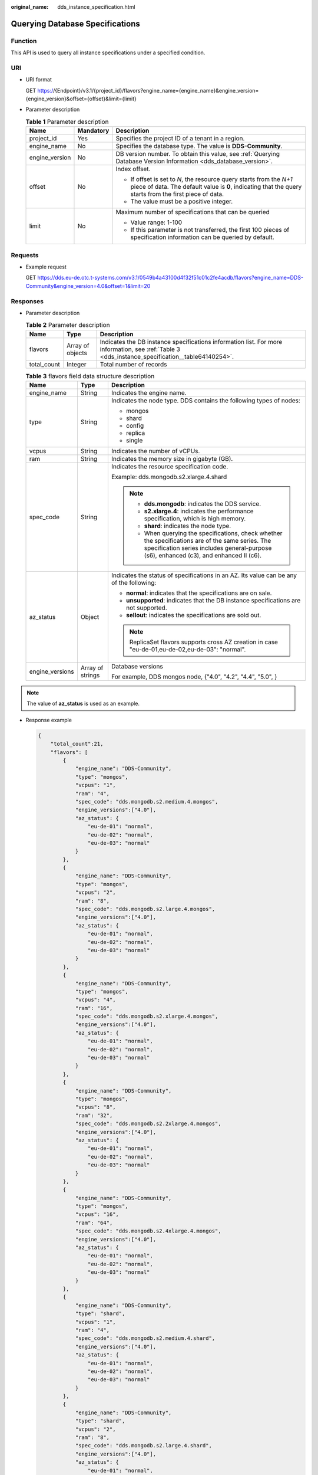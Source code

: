 :original_name: dds_instance_specification.html

.. _dds_instance_specification:

Querying Database Specifications
================================

Function
--------

This API is used to query all instance specifications under a specified condition.

URI
---

-  URI format

   GET https://{Endpoint}/v3.1/{project_id}/flavors?engine_name={engine_name}&engine_version={engine_version}&offset={offset}&limit={limit}

-  Parameter description

   .. table:: **Table 1** Parameter description

      +-----------------------+-----------------------+--------------------------------------------------------------------------------------------------------------------------------------------------------------------------------+
      | Name                  | Mandatory             | Description                                                                                                                                                                    |
      +=======================+=======================+================================================================================================================================================================================+
      | project_id            | Yes                   | Specifies the project ID of a tenant in a region.                                                                                                                              |
      +-----------------------+-----------------------+--------------------------------------------------------------------------------------------------------------------------------------------------------------------------------+
      | engine_name           | No                    | Specifies the database type. The value is **DDS-Community**.                                                                                                                   |
      +-----------------------+-----------------------+--------------------------------------------------------------------------------------------------------------------------------------------------------------------------------+
      | engine_version        | No                    | DB version number. To obtain this value, see :ref:`Querying Database Version Information <dds_database_version>`.                                                              |
      +-----------------------+-----------------------+--------------------------------------------------------------------------------------------------------------------------------------------------------------------------------+
      | offset                | No                    | Index offset.                                                                                                                                                                  |
      |                       |                       |                                                                                                                                                                                |
      |                       |                       | -  If offset is set to *N*, the resource query starts from the *N+1* piece of data. The default value is **0**, indicating that the query starts from the first piece of data. |
      |                       |                       | -  The value must be a positive integer.                                                                                                                                       |
      +-----------------------+-----------------------+--------------------------------------------------------------------------------------------------------------------------------------------------------------------------------+
      | limit                 | No                    | Maximum number of specifications that can be queried                                                                                                                           |
      |                       |                       |                                                                                                                                                                                |
      |                       |                       | -  Value range: 1-100                                                                                                                                                          |
      |                       |                       | -  If this parameter is not transferred, the first 100 pieces of specification information can be queried by default.                                                          |
      +-----------------------+-----------------------+--------------------------------------------------------------------------------------------------------------------------------------------------------------------------------+

Requests
--------

-  Example request

   GET https://dds.eu-de.otc.t-systems.com/v3.1/0549b4a43100d4f32f51c01c2fe4acdb/flavors?engine_name=DDS-Community&engine_version=4.0&offset=1&limit=20

Responses
---------

-  Parameter description

   .. table:: **Table 2** Parameter description

      +-------------+------------------+--------------------------------------------------------------------------------------------------------------------------------------------------+
      | Name        | Type             | Description                                                                                                                                      |
      +=============+==================+==================================================================================================================================================+
      | flavors     | Array of objects | Indicates the DB instance specifications information list. For more information, see :ref:`Table 3 <dds_instance_specification__table64140254>`. |
      +-------------+------------------+--------------------------------------------------------------------------------------------------------------------------------------------------+
      | total_count | Integer          | Total number of records                                                                                                                          |
      +-------------+------------------+--------------------------------------------------------------------------------------------------------------------------------------------------+

   .. _dds_instance_specification__table64140254:

   .. table:: **Table 3** flavors field data structure description

      +-----------------------+-----------------------+-----------------------------------------------------------------------------------------------------------------------------------------------------------------------------------------------+
      | Name                  | Type                  | Description                                                                                                                                                                                   |
      +=======================+=======================+===============================================================================================================================================================================================+
      | engine_name           | String                | Indicates the engine name.                                                                                                                                                                    |
      +-----------------------+-----------------------+-----------------------------------------------------------------------------------------------------------------------------------------------------------------------------------------------+
      | type                  | String                | Indicates the node type. DDS contains the following types of nodes:                                                                                                                           |
      |                       |                       |                                                                                                                                                                                               |
      |                       |                       | -  mongos                                                                                                                                                                                     |
      |                       |                       | -  shard                                                                                                                                                                                      |
      |                       |                       | -  config                                                                                                                                                                                     |
      |                       |                       | -  replica                                                                                                                                                                                    |
      |                       |                       | -  single                                                                                                                                                                                     |
      +-----------------------+-----------------------+-----------------------------------------------------------------------------------------------------------------------------------------------------------------------------------------------+
      | vcpus                 | String                | Indicates the number of vCPUs.                                                                                                                                                                |
      +-----------------------+-----------------------+-----------------------------------------------------------------------------------------------------------------------------------------------------------------------------------------------+
      | ram                   | String                | Indicates the memory size in gigabyte (GB).                                                                                                                                                   |
      +-----------------------+-----------------------+-----------------------------------------------------------------------------------------------------------------------------------------------------------------------------------------------+
      | spec_code             | String                | Indicates the resource specification code.                                                                                                                                                    |
      |                       |                       |                                                                                                                                                                                               |
      |                       |                       | Example: dds.mongodb.s2.xlarge.4.shard                                                                                                                                                        |
      |                       |                       |                                                                                                                                                                                               |
      |                       |                       | .. note::                                                                                                                                                                                     |
      |                       |                       |                                                                                                                                                                                               |
      |                       |                       |    -  **dds.mongodb**: indicates the DDS service.                                                                                                                                             |
      |                       |                       |    -  **s2.xlarge.4**: indicates the performance specification, which is high memory.                                                                                                         |
      |                       |                       |    -  **shard**: indicates the node type.                                                                                                                                                     |
      |                       |                       |    -  When querying the specifications, check whether the specifications are of the same series. The specification series includes general-purpose (s6), enhanced (c3), and enhanced II (c6). |
      +-----------------------+-----------------------+-----------------------------------------------------------------------------------------------------------------------------------------------------------------------------------------------+
      | az_status             | Object                | Indicates the status of specifications in an AZ. Its value can be any of the following:                                                                                                       |
      |                       |                       |                                                                                                                                                                                               |
      |                       |                       | -  **normal**: indicates that the specifications are on sale.                                                                                                                                 |
      |                       |                       | -  **unsupported**: indicates that the DB instance specifications are not supported.                                                                                                          |
      |                       |                       | -  **sellout**: indicates the specifications are sold out.                                                                                                                                    |
      |                       |                       |                                                                                                                                                                                               |
      |                       |                       | .. note::                                                                                                                                                                                     |
      |                       |                       |                                                                                                                                                                                               |
      |                       |                       |    ReplicaSet flavors supports cross AZ creation in case "eu-de-01,eu-de-02,eu-de-03": "normal".                                                                                              |
      +-----------------------+-----------------------+-----------------------------------------------------------------------------------------------------------------------------------------------------------------------------------------------+
      | engine_versions       | Array of strings      | Database versions                                                                                                                                                                             |
      |                       |                       |                                                                                                                                                                                               |
      |                       |                       | For example, DDS mongos node, {"4.0", "4.2", "4.4", "5.0", }                                                                                                                                  |
      +-----------------------+-----------------------+-----------------------------------------------------------------------------------------------------------------------------------------------------------------------------------------------+

.. note::

   The value of **az_status** is used as an example.

-  Response example

   .. code-block:: text

      {
          "total_count":21,
          "flavors": [
              {
                  "engine_name": "DDS-Community",
                  "type": "mongos",
                  "vcpus": "1",
                  "ram": "4",
                  "spec_code": "dds.mongodb.s2.medium.4.mongos",
                  "engine_versions":["4.0"],
                  "az_status": {
                      "eu-de-01": "normal",
                      "eu-de-02": "normal",
                      "eu-de-03": "normal"
                  }
              },
              {
                  "engine_name": "DDS-Community",
                  "type": "mongos",
                  "vcpus": "2",
                  "ram": "8",
                  "spec_code": "dds.mongodb.s2.large.4.mongos",
                  "engine_versions":["4.0"],
                  "az_status": {
                      "eu-de-01": "normal",
                      "eu-de-02": "normal",
                      "eu-de-03": "normal"
                  }
              },
              {
                  "engine_name": "DDS-Community",
                  "type": "mongos",
                  "vcpus": "4",
                  "ram": "16",
                  "spec_code": "dds.mongodb.s2.xlarge.4.mongos",
                  "engine_versions":["4.0"],
                  "az_status": {
                      "eu-de-01": "normal",
                      "eu-de-02": "normal",
                      "eu-de-03": "normal"
                  }
              },
              {
                  "engine_name": "DDS-Community",
                  "type": "mongos",
                  "vcpus": "8",
                  "ram": "32",
                  "spec_code": "dds.mongodb.s2.2xlarge.4.mongos",
                  "engine_versions":["4.0"],
                  "az_status": {
                      "eu-de-01": "normal",
                      "eu-de-02": "normal",
                      "eu-de-03": "normal"
                  }
              },
              {
                  "engine_name": "DDS-Community",
                  "type": "mongos",
                  "vcpus": "16",
                  "ram": "64",
                  "spec_code": "dds.mongodb.s2.4xlarge.4.mongos",
                  "engine_versions":["4.0"],
                  "az_status": {
                      "eu-de-01": "normal",
                      "eu-de-02": "normal",
                      "eu-de-03": "normal"
                  }
              },
              {
                  "engine_name": "DDS-Community",
                  "type": "shard",
                  "vcpus": "1",
                  "ram": "4",
                  "spec_code": "dds.mongodb.s2.medium.4.shard",
                  "engine_versions":["4.0"],
                  "az_status": {
                      "eu-de-01": "normal",
                      "eu-de-02": "normal",
                      "eu-de-03": "normal"
                  }
              },
              {
                  "engine_name": "DDS-Community",
                  "type": "shard",
                  "vcpus": "2",
                  "ram": "8",
                  "spec_code": "dds.mongodb.s2.large.4.shard",
                  "engine_versions":["4.0"],
                  "az_status": {
                      "eu-de-01": "normal",
                      "eu-de-02": "normal",
                      "eu-de-03": "normal"
                  }
              },
              {
                  "engine_name": "DDS-Community",
                  "type": "shard",
                  "vcpus": "4",
                  "ram": "16",
                  "spec_code": "dds.mongodb.s2.xlarge.4.shard",
                  "engine_versions":["4.0"],
                  "az_status": {
                      "eu-de-01": "normal",
                      "eu-de-02": "normal",
                      "eu-de-03": "normal"
                  }
              },
              {
                  "engine_name": "DDS-Community",
                  "type": "shard",
                  "vcpus": "8",
                  "ram": "32",
                  "spec_code": "dds.mongodb.s2.2xlarge.4.shard",
                  "engine_versions":["4.0"],
                  "az_status": {
                      "eu-de-01": "normal",
                      "eu-de-02": "normal",
                      "eu-de-03": "normal"
                  }
              },
              {
                  "engine_name": "DDS-Community",
                  "type": "shard",
                  "vcpus": "16",
                  "ram": "64",
                  "spec_code": "dds.mongodb.s2.4xlarge.4.shard",
                  "engine_versions":["4.0"],
                  "az_status": {
                      "eu-de-01": "normal",
                      "eu-de-02": "normal",
                      "eu-de-03": "normal"
                  }
              },
              {
                  "engine_name": "DDS-Community",
                  "type": "config",
                  "vcpus": "2",
                  "ram": "4",
                  "spec_code": "dds.mongodb.s2.large.2.config",
                  "engine_versions":["4.0"],
                  "az_status": {
                      "eu-de-01": "normal",
                      "eu-de-02": "normal",
                      "eu-de-03": "normal"
                  }
              },
              {
                  "engine_name": "DDS-Community",
                  "type": "replica",
                  "vcpus": "1",
                  "ram": "4",
                  "spec_code": "dds.mongodb.s2.medium.4.repset",
                  "engine_versions":["4.0"],
                  "az_status": {
                      "eu-de-01": "normal",
                      "eu-de-02": "normal",
                      "eu-de-03": "normal",
                      "eu-de-01,eu-de-02,eu-de-03": "normal"
                  }
              },
              {
                  "engine_name": "DDS-Community",
                  "type": "replica",
                  "vcpus": "2",
                  "ram": "8",
                  "spec_code": "dds.mongodb.s2.large.4.repset",
                  "engine_versions":["4.0"],
                  "az_status": {
                      "eu-de-01": "normal",
                      "eu-de-02": "normal",
                      "eu-de-03": "normal",
                      "eu-de-01,eu-de-02,eu-de-03": "normal"
                  }
              },
              {
                  "engine_name": "DDS-Community",
                  "type": "replica",
                  "vcpus": "4",
                  "ram": "16",
                  "spec_code": "dds.mongodb.s2.xlarge.4.repset",
                  "engine_versions":["4.0"],
                  "az_status": {
                      "eu-de-01": "normal",
                      "eu-de-02": "normal",
                      "eu-de-03": "normal",
                      "eu-de-01,eu-de-02,eu-de-03": "normal"
                  }
              },
              {
                  "engine_name": "DDS-Community",
                  "type": "replica",
                  "vcpus": "8",
                  "ram": "32",
                  "spec_code": "dds.mongodb.s2.2xlarge.4.repset",
                  "engine_versions":["4.0"],
                  "az_status": {
                      "eu-de-01": "normal",
                      "eu-de-02": "normal",
                      "eu-de-03": "normal",
                      "eu-de-01,eu-de-02,eu-de-03": "normal"
                  }
              },
              {
                  "engine_name": "DDS-Community",
                  "type": "replica",
                  "vcpus": "16",
                  "ram": "64",
                  "spec_code": "dds.mongodb.s2.4xlarge.4.repset",
                  "engine_versions":["4.0"],
                  "az_status": {
                      "eu-de-01": "normal",
                      "eu-de-02": "normal",
                      "eu-de-03": "normal",
                      "eu-de-01,eu-de-02,eu-de-03": "normal"
                  }
              },
              {
                  "engine_name": "DDS-Community",
                  "type": "single",
                  "vcpus": "1",
                  "ram": "4",
                  "spec_code": "dds.mongodb.s2.medium.4.single",
                  "engine_versions":["4.0"],
                  "az_status": {
                      "eu-de-01": "normal",
                      "eu-de-02": "normal",
                      "eu-de-03": "normal"
                  }
              },
              {
                  "engine_name": "DDS-Community",
                  "type": "single",
                  "vcpus": "2",
                  "ram": "8",
                  "spec_code": "dds.mongodb.s2.large.4.single",
                  "engine_versions":["4.0"],
                  "az_status": {
                      "eu-de-01": "normal",
                      "eu-de-02": "normal",
                      "eu-de-03": "normal"
                  }
              },
              {
                  "engine_name": "DDS-Community",
                  "type": "single",
                  "vcpus": "4",
                  "ram": "16",
                  "spec_code": "dds.mongodb.s2.xlarge.4.single",
                  "engine_versions":["4.0"],
                  "az_status": {
                      "eu-de-01": "normal",
                      "eu-de-02": "normal",
                      "eu-de-03": "normal"
                  }
              },
              {
                  "engine_name": "DDS-Community",
                  "type": "single",
                  "vcpus": "8",
                  "ram": "32",
                  "spec_code": "dds.mongodb.s2.2xlarge.4.single",
                  "engine_versions":["4.0"],
                  "az_status": {
                      "eu-de-01": "normal",
                      "eu-de-02": "normal",
                      "eu-de-03": "normal"
                  }
              },
              {
                  "engine_name": "DDS-Community",
                  "type": "single",
                  "vcpus": "16",
                  "ram": "64",
                  "spec_code": "dds.mongodb.s2.4xlarge.4.single",
                  "engine_versions":["4.0"],
                  "az_status": {
                      "eu-de-01": "normal",
                      "eu-de-02": "normal",
                      "eu-de-03": "normal"
                  }
              }
          ]
      }

Status Code
-----------

Status Code:200.

For more information, see :ref:`Status Code <dds_status_code>`.

Error Code
----------

For more information, see :ref:`Error Code <dds_error_code>`.
